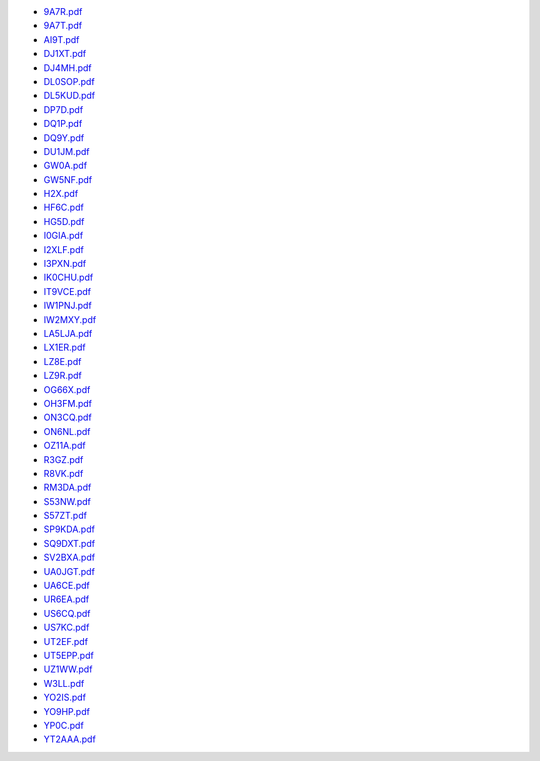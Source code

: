 * `9A7R.pdf </_static/pdf/dldx/2020/9A7R.pdf>`_
* `9A7T.pdf </_static/pdf/dldx/2020/9A7T.pdf>`_
* `AI9T.pdf </_static/pdf/dldx/2020/AI9T.pdf>`_
* `DJ1XT.pdf </_static/pdf/dldx/2020/DJ1XT.pdf>`_
* `DJ4MH.pdf </_static/pdf/dldx/2020/DJ4MH.pdf>`_
* `DL0SOP.pdf </_static/pdf/dldx/2020/DL0SOP.pdf>`_
* `DL5KUD.pdf </_static/pdf/dldx/2020/DL5KUD.pdf>`_
* `DP7D.pdf </_static/pdf/dldx/2020/DP7D.pdf>`_
* `DQ1P.pdf </_static/pdf/dldx/2020/DQ1P.pdf>`_
* `DQ9Y.pdf </_static/pdf/dldx/2020/DQ9Y.pdf>`_
* `DU1JM.pdf </_static/pdf/dldx/2020/DU1JM.pdf>`_
* `GW0A.pdf </_static/pdf/dldx/2020/GW0A.pdf>`_
* `GW5NF.pdf </_static/pdf/dldx/2020/GW5NF.pdf>`_
* `H2X.pdf </_static/pdf/dldx/2020/H2X.pdf>`_
* `HF6C.pdf </_static/pdf/dldx/2020/HF6C.pdf>`_
* `HG5D.pdf </_static/pdf/dldx/2020/HG5D.pdf>`_
* `I0GIA.pdf </_static/pdf/dldx/2020/I0GIA.pdf>`_
* `I2XLF.pdf </_static/pdf/dldx/2020/I2XLF.pdf>`_
* `I3PXN.pdf </_static/pdf/dldx/2020/I3PXN.pdf>`_
* `IK0CHU.pdf </_static/pdf/dldx/2020/IK0CHU.pdf>`_
* `IT9VCE.pdf </_static/pdf/dldx/2020/IT9VCE.pdf>`_
* `IW1PNJ.pdf </_static/pdf/dldx/2020/IW1PNJ.pdf>`_
* `IW2MXY.pdf </_static/pdf/dldx/2020/IW2MXY.pdf>`_
* `LA5LJA.pdf </_static/pdf/dldx/2020/LA5LJA.pdf>`_
* `LX1ER.pdf </_static/pdf/dldx/2020/LX1ER.pdf>`_
* `LZ8E.pdf </_static/pdf/dldx/2020/LZ8E.pdf>`_
* `LZ9R.pdf </_static/pdf/dldx/2020/LZ9R.pdf>`_
* `OG66X.pdf </_static/pdf/dldx/2020/OG66X.pdf>`_
* `OH3FM.pdf </_static/pdf/dldx/2020/OH3FM.pdf>`_
* `ON3CQ.pdf </_static/pdf/dldx/2020/ON3CQ.pdf>`_
* `ON6NL.pdf </_static/pdf/dldx/2020/ON6NL.pdf>`_
* `OZ11A.pdf </_static/pdf/dldx/2020/OZ11A.pdf>`_
* `R3GZ.pdf </_static/pdf/dldx/2020/R3GZ.pdf>`_
* `R8VK.pdf </_static/pdf/dldx/2020/R8VK.pdf>`_
* `RM3DA.pdf </_static/pdf/dldx/2020/RM3DA.pdf>`_
* `S53NW.pdf </_static/pdf/dldx/2020/S53NW.pdf>`_
* `S57ZT.pdf </_static/pdf/dldx/2020/S57ZT.pdf>`_
* `SP9KDA.pdf </_static/pdf/dldx/2020/SP9KDA.pdf>`_
* `SQ9DXT.pdf </_static/pdf/dldx/2020/SQ9DXT.pdf>`_
* `SV2BXA.pdf </_static/pdf/dldx/2020/SV2BXA.pdf>`_
* `UA0JGT.pdf </_static/pdf/dldx/2020/UA0JGT.pdf>`_
* `UA6CE.pdf </_static/pdf/dldx/2020/UA6CE.pdf>`_
* `UR6EA.pdf </_static/pdf/dldx/2020/UR6EA.pdf>`_
* `US6CQ.pdf </_static/pdf/dldx/2020/US6CQ.pdf>`_
* `US7KC.pdf </_static/pdf/dldx/2020/US7KC.pdf>`_
* `UT2EF.pdf </_static/pdf/dldx/2020/UT2EF.pdf>`_
* `UT5EPP.pdf </_static/pdf/dldx/2020/UT5EPP.pdf>`_
* `UZ1WW.pdf </_static/pdf/dldx/2020/UZ1WW.pdf>`_
* `W3LL.pdf </_static/pdf/dldx/2020/W3LL.pdf>`_
* `YO2IS.pdf </_static/pdf/dldx/2020/YO2IS.pdf>`_
* `YO9HP.pdf </_static/pdf/dldx/2020/YO9HP.pdf>`_
* `YP0C.pdf </_static/pdf/dldx/2020/YP0C.pdf>`_
* `YT2AAA.pdf </_static/pdf/dldx/2020/YT2AAA.pdf>`_
